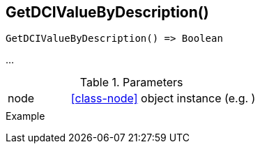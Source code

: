 [[func-getdcivaluebydescription]]
== GetDCIValueByDescription()

// TODO: add description

[source,c]
----
GetDCIValueByDescription() => Boolean
----

…

.Parameters
[cols="1,3" grid="none", frame="none"]
|===
|node|<<class-node>> object instance (e.g. )
||
|===

.Return

.Example
[.source]
....
....
